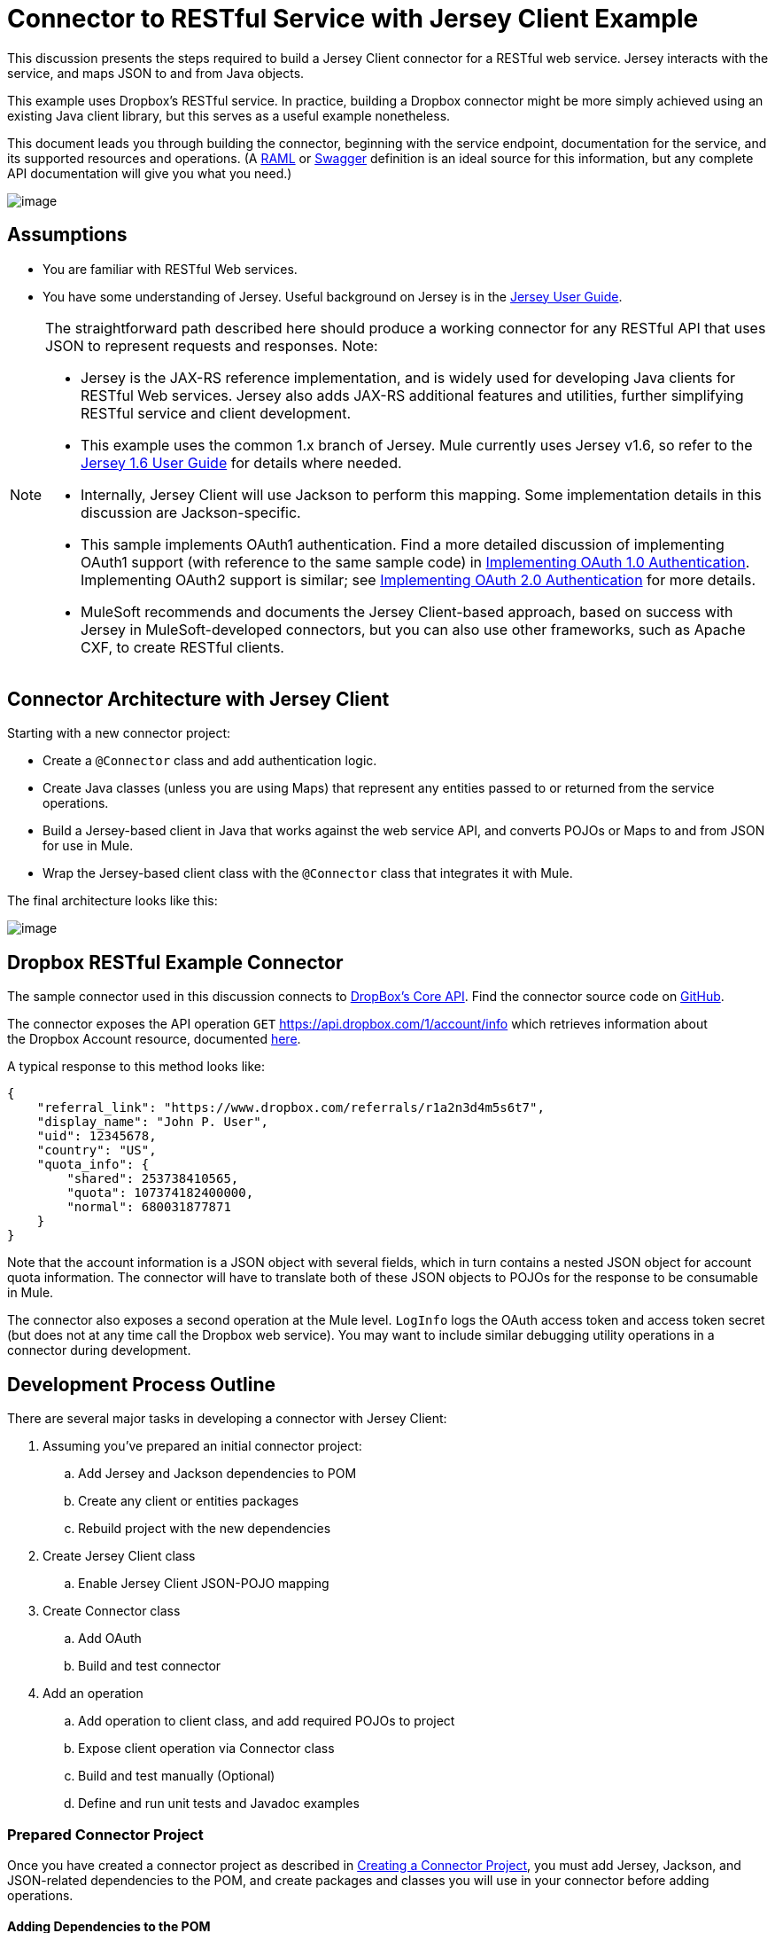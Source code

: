 = Connector to RESTful Service with Jersey Client Example

This discussion presents the steps required to build a Jersey Client connector for a RESTful web service. Jersey interacts with the service, and maps JSON to and from Java objects.

This example uses Dropbox's RESTful service. In practice, building a Dropbox connector might be more simply achieved using an existing Java client library, but this serves as a useful example nonetheless.

This document leads you through building the connector, beginning with the service endpoint, documentation for the service, and its supported resources and operations. (A http://www.raml.org/[RAML] or https://developers.helloreverb.com/swagger/[Swagger] definition is an ideal source for this information, but any complete API documentation will give you what you need.)

image:/docs/plugins/servlet/confluence/placeholder/unknown-attachment?locale=en_GB&version=2[image,title="6-package.png"]

== Assumptions

* You are familiar with RESTful Web services. 
* You have some understanding of Jersey. Useful background on Jersey is in the https://jersey.java.net/documentation/1.6/user-guide.html[Jersey User Guide].  

[NOTE]
====
The straightforward path described here should produce a working connector for any RESTful API that uses JSON to represent requests and responses. Note:

* Jersey is the JAX-RS reference implementation, and is widely used for developing Java clients for RESTful Web services. Jersey also adds JAX-RS additional features and utilities, further simplifying RESTful service and client development.
* This example uses the common 1.x branch of Jersey. Mule currently uses Jersey v1.6, so refer to the https://jersey.java.net/documentation/1.6/user-guide.html[Jersey 1.6 User Guide] for details where needed.
* Internally, Jersey Client will use Jackson to perform this mapping. Some implementation details in this discussion are Jackson-specific.
* This sample implements OAuth1 authentication. Find a more detailed discussion of implementing OAuth1 support (with reference to the same sample code) in link:/docs/display/34X/Implementing+OAuth+1.0+Authentication[Implementing OAuth 1.0 Authentication]. Implementing OAuth2 support is similar; see link:/docs/display/34X/Implementing+OAuth+2.0+Authentication[Implementing OAuth 2.0 Authentication] for more details.
* MuleSoft recommends and documents the Jersey Client-based approach, based on success with Jersey in MuleSoft-developed connectors, but you can also use other frameworks, such as Apache CXF, to create RESTful clients.
====

== Connector Architecture with Jersey Client

Starting with a new connector project:

* Create a `@Connector` class and add authentication logic.
* Create Java classes (unless you are using Maps) that represent any entities passed to or returned from the service operations.
* Build a Jersey-based client in Java that works against the web service API, and converts POJOs or Maps to and from JSON for use in Mule.
* Wrap the Jersey-based client class with the `@Connector` class that integrates it with Mule.

The final architecture looks like this:

image:/docs/plugins/servlet/confluence/placeholder/unknown-attachment?locale=en_GB&version=2[image,title="image2013-9-26 15:19:11.png"]

== Dropbox RESTful Example Connector

The sample connector used in this discussion connects to https://www.dropbox.com/developers/core/docs[DropBox's Core API]. Find the connector source code on https://github.com/mulesoft/devkit-documentation-rest-jersey[GitHub].

The connector exposes the API operation `GET` https://api.dropbox.com/1/account/info which retrieves information about the Dropbox Account resource, documented https://www.dropbox.com/developers/core/docs#account-info[here]. 

A typical response to this method looks like:

[source]
----
{
    "referral_link": "https://www.dropbox.com/referrals/r1a2n3d4m5s6t7",
    "display_name": "John P. User",
    "uid": 12345678,
    "country": "US",
    "quota_info": {
        "shared": 253738410565,
        "quota": 107374182400000,
        "normal": 680031877871
    }
}
----

Note that the account information is a JSON object with several fields, which in turn contains a nested JSON object for account quota information. The connector will have to translate both of these JSON objects to POJOs for the response to be consumable in Mule.

The connector also exposes a second operation at the Mule level. `LogInfo` logs the OAuth access token and access token secret (but does not at any time call the Dropbox web service). You may want to include similar debugging utility operations in a connector during development.

== Development Process Outline

There are several major tasks in developing a connector with Jersey Client:

. Assuming you've prepared an initial connector project:  +
.. Add Jersey and Jackson dependencies to POM
.. Create any client or entities packages
.. Rebuild project with the new dependencies
. Create Jersey Client class  +
.. Enable Jersey Client JSON-POJO mapping
. Create Connector class +
.. Add OAuth 
.. Build and test connector
. Add an operation +
.. Add operation to client class, and add required POJOs to project
.. Expose client operation via Connector class
.. Build and test manually (Optional)
.. Define and run unit tests and Javadoc examples

=== Prepared Connector Project

Once you have created a connector project as described in link:/docs/display/34X/Creating+a+Connector+Project[Creating a Connector Project], you must add Jersey, Jackson, and JSON-related dependencies to the POM, and create packages and classes you will use in your connector before adding operations.

==== Adding Dependencies to the POM

The following `<dependency>` elements add Jersey, Jackson, and Mule JSON support to your project:

*POM Dependencies for Jersey, Jackson and JSON*

[source]
----
<!-- Add this to use Jersey Client -->
    <dependency>
            <groupId>com.sun.jersey</groupId>
            <artifactId>jersey-client</artifactId>
            <version>${jersey.client.version}</version>
        </dependency>
          
    <!-- Add this to use Mule support for JSON based on Jackson -->
          
        <dependency>
            <groupId>org.mule.modules</groupId>
            <artifactId>mule-module-json</artifactId>
            <version>${mule.version}</version>
            <scope>provided</scope>
        </dependency>
----

Add these to the `<dependencies>` element in your POM, along with any other dependencies required by your project. For example, the Dropbox sample connector adds the following additional dependency for OAuth support:

[source]
----
<!-- Add this to use OAuth support in DevKit-->  
        <dependency>
            <groupId>oauth.signpost</groupId>
            <artifactId>signpost-core</artifactId>
            <version>1.2.1.2</version>
        </dependency>
----

The complete POM for the Dropbox sample connector project as generated from the Devkit 3.5 connector Maven archetype is below.

*Dropbox RESTful Connector pom.xml*

[source]
----
<project xmlns="http://maven.apache.org/POM/4.0.0" xmlns:xsi="http://www.w3.org/2001/XMLSchema-instance"
         xsi:schemaLocation="http://maven.apache.org/POM/4.0.0 http://maven.apache.org/xsd/maven-4.0.0.xsd">
    <modelVersion>4.0.0</modelVersion>
    <groupId>org.mule.samples.devkit</groupId>
    <artifactId>dropboxrest</artifactId>
    <version>1.0-SNAPSHOT</version>
    <packaging>mule-module</packaging>
    <name>Mule ${serviceName} Cloud Connector</name>
    <parent>
        <groupId>org.mule.tools.devkit</groupId>
        <artifactId>mule-devkit-parent</artifactId>
        <version>3.5.0-andes</version>
    </parent>
    <properties>
        <junit.version>4.9</junit.version>
        <mockito.version>1.8.2</mockito.version>
        <jdk.version>1.6</jdk.version>
        <category>Cloud Connectors</category>
        <licensePath>LICENSE.md</licensePath>
        <devkit.studio.package.skip>false</devkit.studio.package.skip>
        <serviceName>DropBox REST Sample</serviceName>
         
        <!-- required for Jersey Client -->
        <jersey.client.version>1.6</jersey.client.version>
        <jersey.multipart.version>1.3</jersey.multipart.version>
    </properties>
 
 <dependencies>
        <!-- Add this to use OAuth support in DevKit-->  
        <dependency>
            <groupId>oauth.signpost</groupId>
            <artifactId>signpost-core</artifactId>
            <version>1.2.1.2</version>
        </dependency>
         
        <!-- Add this to use Jersey Client -->
        <dependency>
            <groupId>com.sun.jersey</groupId>
            <artifactId>jersey-client</artifactId>
            <version>${jersey.client.version}</version>
        </dependency>
          
        <!-- Add this to use Mule support for JSON -->
          
        <dependency>
            <groupId>org.mule.modules</groupId>
            <artifactId>mule-module-json</artifactId>
            <version>${mule.version}</version>
            <scope>provided</scope>
        </dependency>
         
 </dependencies>
</project>
----

==== Creating Packages for Supporting Classes

For example. the Dropbox REST Connector uses the following organization to support the different classes used in its connector:

* Package `org.mule.examples.restjerseyconnector.client` contains the Jersey Client code class `DropboxClient.java`
* Package `org.mule.examples.restjerseyconnector.exception` defines exceptions that can be thrown by the connector:  +
** `DropboxRestConnectorTokenExpiredException:` a security/authentication exception
** `DropboxRestConnectorException:` a catchall exception
* Package `org.mule.examples.restjerseyconnector.entities` contains two POJOs: AccountInfo and QuotaInfo. These represent the results from the Dropbox API.

The entity classes will typically wind up as incoming or outgoing payloads for operations on your connector. One way to know whether your connector will need entity classes is to look at any documentation or metadata you have about requests and responses. Wherever you see any JSON Arrays or complex Objects, you will need corresponding entity classes.

For now, create the package but don't populate it with classes.

If your connector will be presenting only Maps to Mule, then you probably won't need to create this package. Only use Maps if your connector is presenting a dynamic data model. 

==== Rebuilding the Project with New Dependencies

Now that your POM file includes these additions, perform a clean build and install of your project. Doing so now is a convenient way to spot any errors in your POM before you start doing any real coding. 

Run the following Maven command on the command line from the directory where the project exists:

[source]
----
mvn clean install
----

This command invokes Maven with two goals:

. 'Clean' tells Maven to wipe out all previous build contents.
. 'Install' tells Maven to:
.. Compile all the code for the project
.. Run any defined tests
.. Package the compiled code as an Eclipse update site.
.. Install it in the local Maven repository.

Any failure during this process, such as a failed build or test, will stop Maven from attempting subsequent goals.  See http://maven.apache.org/guides/introduction/introduction-to-the-lifecycle.html[Introduction to the Build Lifecycle] at the Apache Maven project web site for more details on Maven builds.

Your preferred IDE should have support for this process as well. For example, in Eclipse if you have m2eclipse installed, you can select the project and invoke **Run as > Maven Build.**

=== *Create Client Class and `@Connector` Class*

The client class does the real work of preparing and making calls to the remote web service. It serializes and deserializes the request and response entities as JSON. The `@Connector` class creates an instance of the client class when needed, and calls methods to perform operations on resources. The two related tasks here are to create the client class, and update the `@Connector` class to instantiate and reference it.

The client class builds on functionality provided by the Jersey Client. See the https://jersey.java.net/documentation/1.6/user-guide.html#client-api[Jersey 1.6 User Guide] for more information. 

==== Required Imports for the Client Class

The client class will require at least the following imports to pick up Jackson and Jersey Client and supporting functionality. 

[source]
----
import javax.ws.rs.core.MediaType;
import com.sun.jersey.api.client.*;
import com.sun.jersey.api.client.config.ClientConfig;
import com.sun.jersey.api.client.config.DefaultClientConfig;
import com.sun.jersey.api.json.JSONConfiguration;
----

Additional imports may be needed for Jersey and Jackson, depending on their use in your particular client. For example, the sample client uses the following imports for OAuth functionality in Jersey:

[source]
----
import com.sun.jersey.oauth.client.OAuthClientFilter;
import com.sun.jersey.oauth.signature.OAuthParameters;
import com.sun.jersey.oauth.signature.OAuthSecrets;
----

The client class in the sample client does not make direct calls to Jackson, so no imports are required.

Expect to add more imports as you add operations. For example, in case you need to pick up any entity classes and exceptions.

==== Client Class Properties and Constructor

The easiest way to understand how to build your client class constructor is to look at the constructor for the sample connector's client class.

[source]
----
public class DropboxClient {
    private Client client;
  
/** 
* a Jersey client instance 
*/
  
    private WebResource apiResource;
    private RestJerseyConnector connector;
     
    public DropboxClient(RestJerseyConnector connector) {
        setConnector(connector);
        ClientConfig clientConfig = new DefaultClientConfig();
  
/** 
*enable support for JSON to POJO entity mapping in Jersey 
*/
  
        clientConfig.getFeatures().put(JSONConfiguration.FEATURE_POJO_MAPPING, Boolean.TRUE);
        this.client = Client.create(clientConfig);
        this.apiResource = this.client.resource(getConnector().getApiUrl() + "/" + getConnector().getApiVersion());
    }
  
...
  
/** 
* getters, setters and other methods omitted
*/
  
}
----

Note:

* Certain `@Connector` class values are used frequently in the client class code: +
* API URL and version
* Operations for OAuth +
** Consumer key
** Access token
** Consumer secret
** Access token secret
* Without passing `@Connector` class values to every operation or defining them in two places:  +
** Such values are defined as properties on the `@Connector` class
** An instance of the `@Connector` class is passed into the client class constructor and stored as a property on the client class
* Every client operation will use instances of `com.sun.jersey.api.Client` (the actual Jersey client instance) and `com.sun.jersey.api.client.WebResource` (which represents the top level resource on the service), so these are created in the constructor and stored on the client class's `client.` and `apiResource` properties. (Getters and setters for these instances are defined, but that code is omitted here.)

==== Enabling Jersey Client JSON-to-POJO Mapping

To configure a Jersey client instance to enable optional functionality, such as support to map JSON content to POJOs:

. Create an instance of `ClientConfig`
. Set the desired options
. Pass the `ClientConfig` to the `Client.create()` method.  

In this case, adding the feature `JSONConfiguration.FEATURE_POJO_MAPPING`  enables the mapping of JSON responses to Java objects.

You will need this functionality regardless of whether you are using a static data model with POJOs for your entities, or a dynamic data model with Maps for your entities.

Later, define the entities passed to and from the class with annotations on the entity classes to control how JSON documents are mapped to object instances.

Note that while Jackson is the default provider of serialization/deserialization for Jersey, you can substitute other providers, such as GSON. Also,** **note that using a different provider will change how you map the service's JSON documents to your connector's entity classes; the documentation for your serialization provider will offer more information.

=== Client Class Code, Before Adding Operations and Authentication

The complete code for our sample connector, before adding operations and references to entities used:

*DropboxRESTClient.java Before Adding Operations*

[source]
----
package org.mule.examples.restjerseyconnector.client;
 
import javax.ws.rs.core.MediaType;
 
import com.sun.jersey.api.client.*;
import com.sun.jersey.api.client.config.ClientConfig;
import com.sun.jersey.api.client.config.DefaultClientConfig;
import com.sun.jersey.api.json.JSONConfiguration;
import com.sun.jersey.oauth.client.OAuthClientFilter;
import com.sun.jersey.oauth.signature.OAuthParameters;
import com.sun.jersey.oauth.signature.OAuthSecrets;
import org.mule.examples.restjerseyconnector.RestJerseyConnector;
import org.mule.examples.restjerseyconnector.entities.AccountInfo;
import org.mule.examples.restjerseyconnector.exception.RestJerseyConnectorException;
import org.mule.examples.restjerseyconnector.exception.RestJerseyConnectorTokenExpiredException;
 
 
public class DropboxClient {
 
 
    private Client client;
    private WebResource apiResource;
    private RestJerseyConnector connector;
 
 
    public DropboxClient(RestJerseyConnector connector) {
        setConnector(connector);
 
 
        ClientConfig clientConfig = new DefaultClientConfig();
        clientConfig.getFeatures().put(JSONConfiguration.FEATURE_POJO_MAPPING, Boolean.TRUE);
        this.client = Client.create(clientConfig);
        this.apiResource = this.client.resource(getConnector().getApiUrl() + "/" + getConnector().getApiVersion());
    }
 
 
 
 
    public Client getClient() {
        return client;
    }
 
    public void setClient(Client client) {
        this.client = client;
    }
 
    public WebResource getApiResource() {
        return addSignHeader(apiResource);
    }
 
    public void setApiResource(WebResource apiResource) {
        this.apiResource = apiResource;
    }
 
    public RestJerseyConnector getConnector() {
        return connector;
    }
 
    public void setConnector(RestJerseyConnector connector) {
        this.connector = connector;
    }
}
----

=== Completing the `@Connector` Class

Maven generated a skeleton `@Connector` class for you when you created your connector project. Now you will enhance it to add needed properties (some of them `@Configurable`), initialize the client class when the `@Connector` is initialized, and add authentication functionality. 

Your connector will use `@Configurable` properties for a few purposes such as:

* Changing the API root resource URL and version for the service to target a specific sandbox or test system instead of a production environment
* Storing authentication-related values the user must configure. +
** For OAuth:the API key and API secret
** Basic authentication: a username and password.

There may also be properties that are not `@Configurable` but that are used internally. For the example, OAuth1 support needs certain properties for the access token and access token secret.

Create properties as needed for all of these:

[source]
----
/**
     * Dropbox API Url
     */
    @Configurable @Optional @Default("https://api.dropbox.com")
    private String apiUrl;
 
    /**
     * Dropbox API version
     */
    @Configurable @Optional @Default("1")
    private String apiVersion;
 
    /**
     * The ApiKey
     */
    @Configurable @OAuthConsumerKey
    private String consumerKey;
    /**
     * The consumerSecret
     */
    @Configurable @OAuthConsumerSecret
    private String consumerSecret;
 
 
    @OAuthAccessToken
    private String accessToken;
     
    @OAuthAccessTokenSecret
    private String accessTokenSecret;
----

Note:

* The use of `@Optional` and `@Default` with `@Configurable`. 
** For more on these annotations, see link:/docs/display/34X/Defining+Configurable+Connector+Attributes[Defining Configurable Connector Attributes]. 
* The use of the OAuth annotations.  

=== The `@Connector Class @Start Method` and the Client Class

The `@Connector` class in this instance does NOT have a constructor. Most of its instance properties are configuration properties. Instead, a `@Start` method leverages the Mule life cycle to create an instance of the client class when first needed. It's then saved in an instance variable on the `@Connector` class:

[source]
----
private DropboxClient client;
 
@Start
    public void init() {
        setClient(new DropboxClient(this));
    }
----

See link:/docs/display/34X/Integrating+Connectors+with+the+Mule+Lifecycle[Integrating Connectors with the Mule Life Cycle] for details on the use of the `@Start` annotation.

[NOTE]
====
This example illustrates a useful pattern you can follow in your own connectors.

* The client class constructor takes a reference to the `@Connector` class instance. The properties of the `@Connector` class (including configurable properties) are readily available in the client by calling the getters and setters. This is far easier than passing `@Connector` properties to individual operations as single arguments.  
* The `@Connector` class instance saves a reference to the client class instance, which can be used to call methods on the client class. This instance can also be used in a `@Stop` method, thus tying the lifecycle of the client class instance to the `@Connector` class instance.
====

=== Adding OAuth Authentication

Supporting OAuth 1.0a authentication requires changes in both the `@Connector` class and the client class:

* Import OAuth packages
* Add OAuth annotations to the `@Connector` class as required for authentication
* Adding OAuth-related `@Configurable` properties +
** API key
** API secret
** Access token
** Access token secret (including setters and getters)
* Include the client class code to pass OAuth 1.0a request headers with each request

link:/docs/display/34X/Implementing+OAuth+1.0+Authentication[Implementing OAuth 1.0 Authentication] discusses the code changes for OAuth support in detail, with reference to the same code sample used in this discussion.

=== Building and Testing your Connector

At this point, your connector project has all the necessary elements to build and install in Studio. It's a handy sanity check to before you start adding operations. 

The process is described in link:/docs/display/34X/Installing+and+Testing+Your+Connector[Installing and Testing Your Connector]. 

Building the bare-bones version of the Jersey client connector and installing it in Studio gives you a component in the palette to drag and drop into a canvas. 

== Adding an Operation to the Connector

To add an operation to a connector, you must:

* Define any entity classes used with the operation, and any new exceptions to be raised
* In the client class, add Jersey code to call to the operation, and to serialize and deserialize results
* Add a `@Processor` method to the `@Connector` class to expose the operation to Mule

[WARNING]
====
*Apply a Test-Driven Approach* +

When it comes to adding operations to your connector, many successful projects follow a cycle similar to test-driven development.

First, identify detailed requirements for the operation:

* Entities (POJOs or Maps with specific content) it can accept as inputs or return as responses.
* Responses expected for a range of valid and invalid inputs.
* Any exceptions the operation may raise, in the event of service unavailability, authentication failure, invalid inputs, and so on.

Then, iterate through the following cycle until you have completed all your planned functionality:

. Create JUnit tests that cover the expected behaviors.
. Implement functionality to satisfy those requirements:
.. Define entities (and annotate them as needed for mapping to/from JSON).
.. Create or enhance a method in the client class and a `@Processor` methods in the `@Connector` class.
.. Update your `@Connector` class with required code snippet comments.
.. Run a Maven build to run the JUnit tests and fix any errors until all tests pass.

Continue until you cover all the functionality for each operation. When complete, you have a complete validation suite for your connector to catch any regressions in the event of changes in the target service, the connector itself, Mule ESB, or DevKit.

You may ask, "When do I try my connector in Studio? Why can't I just test manually?" It is useful (and gratifying) to manually test each operation as you go, in addition to the automated JUnit tests:

* You get to see basic operation functionality in action as you work on it
* You get to see how the connector appears in the Studio UI, something the automated unit tests cannot show you

Testing in Studio will provide the opportunity to polish the usability of the connector, improve the experience with sensible defaults and better Javadoc comments to populate tooltips, and so on. 

However, this does not diminish the value of the test-driven approach. Many connector development projects bog down or produce hard-to-use or unreliable connectors because of a failure to provide a well-planned test suite. It seems like (and is) more work up front, but it does pay off with a better result, faster.
====

=== Defining and Annotating Entity Classes

Defining entity classes (POJOs or Maps) used with your connector operations is up to you – you decide the object model your connector operations presents to the rest of Mule. Once you define these classes, you also have to define how to map between the JSON structure and your POJOs. You should add these incrementally, as they are needed by the operations you build.

Internally, Jersey relies on a Jackson-based serialization provider to marshal and un-marshal JSON documents to the object classes passed to and from your connector. This process relies upon Jackson annotations that describe how to map the fields of your entity POJOs to the structure of the JSON content being returned by the Web service. 

The details on the Jackson annotations used for this purpose are in the https://github.com/FasterXML/jackson-databind[Jackson Databind annotations documentation] and the https://github.com/FasterXML/jackson-annotations[full Jackson annotations documentation].  

[NOTE]
====
Note that the `@Generated` annotation on class AccountInfo indicates that this class definition was produced using the  `jsonschema2pojo` utility. If you don't want to come up with your own data model, you can also make use of `jsonschema2pojo` to generate class definitions from sample JSON documents.
====

[TIP]
====
*Online Tool*

Covering all possible permutations of mapping a JSON schema or document to a POJO using Jackson is beyond the scope of this document. One way to quickly produce an object model from JSON documents returned by a Web service is to use the https://github.com/joelittlejohn/jsonschema2pojo[jsonschema2pojo project] and http://www.jsonschema2pojo.org/[online utility] . This utility was used to produce the entity classes in this example. You can see the final results in the https://github.com/mulesoft/devkit-documentation-rest-jersey/tree/master/src/main/java/org/mule/examples/restjerseyconnector/entities[project entity class code in GitHub] and particularly for the above code snippet, the https://github.com/mulesoft/devkit-documentation-rest-jersey/tree/master/src/main/java/org/mule/examples/restjerseyconnector/entities[AccountInfo class]. 
====

Mapping the class and its members to a JSON document requires a few changes:

* Annotate the entity class to configure JSON serialization:
+

[source]
----
@JsonSerialize(include = JsonSerialize.Inclusion.NON_NULL)
@Generated("com.googlecode.jsonschema2pojo")
@JsonPropertyOrder({ "referral_link", "display_name", "uid", "country", "quota_info" })
public class AccountInfo {
 
...
 
----

* Add the `@JsonProperty` annotation to the entity class instance properties (and their getters and setters):
+

[source]
----
@JsonProperty("referral_link")
    private String referralLink;
     
...
 
    @JsonProperty("referral_link")
    public String getReferralLink() {
        return referralLink;
    }
 
 
    @JsonProperty("referral_link")
    public void setReferralLink(String referralLink) {
        this.referralLink = referralLink;
    }
----

=== Implement the Operation in the Client Class 

Next you will add code to the client class to make the Web Service request via Jersey Client.

==== Helper: Adding Authentication to Jersey Client Requests

Depending on what method of authentication you are using, you will probably have to make code changes in both the `@Connector` and client classes to implement each operation called on the target service. 

In the sample connector, the DropBox API uses OAuth 1.0 to access protected resources. Authentication requires including an authorization header when sending each request. 

Jersey provides a filter chaining mechanism for modifying requests, which can be used to add the header. Because this step is needed for any operation protected by OAuth, the sample uses a convenience method `addSignHeader`:

[source]
----
/**
     * Adds the required OAuthClientFilter to insert the required header when the WebResource is used
     * to access the protected resources of the DropBox API
     *
     * @param webResource The WebResource in which the header will be added
     */
    private WebResource addSignHeader(WebResource webResource) {
        OAuthParameters params = new OAuthParameters();
        params.signatureMethod("PLAINTEXT");
        params.consumerKey(getConnector().getConsumerKey());
        params.setToken(getConnector().getAccessToken());
        OAuthSecrets secrets = new OAuthSecrets();
        secrets.consumerSecret(getConnector().getConsumerSecret());
        secrets.setTokenSecret(getConnector().getAccessTokenSecret());
        OAuthClientFilter filter = new OAuthClientFilter(client.getProviders(), params, secrets);
        webResource.addFilter(filter);
        return webResource;
    }
 
----

For more information, see the https://jersey.java.net/nonav/apidocs/1.12/jersey/contribs/jersey-oauth/oauth-client/com/sun/jersey/oauth/client/OAuthClientFilter.html[OAuthClientFilter documentation].

==== Helper: Executing a Request via Jersey

Making any request requires:

. Marshaling inbound objects to JSON
. Calling the Web service,
. Unmarshaling the response,
. Handling response status codes and exceptions. 

As with authentication, use a helper method to encapsulate all these repeated steps. In the sample client class, method `execute()` implements all this logic:

[source]
----
/**
     * Executes the Dropbox request
     *
     */
    private <T> T execute(WebResource webResource, String method, Class<T> returnClass) throws RestJerseyConnectorTokenExpiredException,
            RestJerseyConnectorException {
        ClientResponse clientResponse = webResource.accept(MediaType.APPLICATION_JSON).method(method, ClientResponse.class);
        if(clientResponse.getStatus() == 200) {
            return clientResponse.getEntity(returnClass);
        } else if (clientResponse.getStatus() == 401) {
            throw new RestJerseyConnectorTokenExpiredException("The access token has expired; " +
                    clientResponse.getEntity(String.class));
        } else {
            throw new RestJerseyConnectorException(
                    String.format("ERROR - statusCode: %d - message: %s",
                            clientResponse.getStatus(), clientResponse.getEntity(String.class)));
        }
    }
----

==== Handling Exceptions

As already noted, define any exceptions that may arise in your connector in a separate exceptions package. At a minimum, you need a general catch-all exception. Specific exceptions may also be useful to diagnose failures more easily, such as authentication-related failures, application-level errors, and so on.  The `execute()` method above is a good place to centralize your exception-handling code, since it passes all requests for all operations.

For our sample connector, package `org.mule.examples.restjerseyconnector.exception` contains two exceptions: a catchall `RestJerseyConnectorException` and the OAuth-related `RestJerseyConnectorTokenExpiredException`. 

[TIP]
====
Note also that the `execute()` method provides a well-formatted error message. This step improves your ability to diagnose the issue if your connector encounters an error. You may want to put more verbose information here, such as the message sent, the HTTP request method, and so on.

As you develop your test cases, your tests of invalid or failed requests can check for messages associated with the correct exception. 
====

Use the link:#[@InvalidateConnectionOn] annotation to handle the reconnection. If the connector uses @OAuth as the authentication method, use @OAuthInvalidateAccessTokenOn(exception = MyAccessTokenExpiredException.class).

==== Creating the Operation Client Method

With those helper classes in place, the actual client method to make a request of a resource is quite short. For the example, the `getAccountInfo()` method makes a GET request of the `/account/info` resource: 

[source]
----
/**
     * Returns the Account Information of the user
     *
     * @return The AccountInfo
     * @throws org.mule.examples.restjerseyconnector.exceptions.RestJerseyConnectorException If the response is an error or the response cannot be parsed as an AccountInfo
     * @throws org.mule.examples.restjerseyconnector.exceptions.RestJerseyConnectorTokenExpiredException If the current token used for the call to the service is no longer valid
     */
    public AccountInfo getAccountInfo()
            throws RestJerseyConnectorException, RestJerseyConnectorTokenExpiredException {
        WebResource webResource = getApiResource().path("account").path("info");
        return execute(webResource, "GET", AccountInfo.class);
}
----

=== Exposing the Operation in the `@Connector` Class

To expose an operation from the client class on the `@Connector` class, you will need to add a `@Processor` method that calls the corresponding method on the Jersey client.

. Update the `@Connector` class to import any entity and exception classes needed to call the client class operation. 
. Define a `@Processor` method on the `@Connector` class, named for the operation.  +
.. Annotate the method as needed for authentication.
. The parameters to this method must match the parameters to expose at the Mule ESB level (in the XML configuration or in the property dialog).  +
.. Annotate the parameters to control default and optional values, their desired positions in Studio property dialogs, and so on. 
. The method body should call the operation method on the client class, pass the appropriate object, and return the value to be set to the payload. 

For our `getAccountInfo` operation, we add the following imports in the `@Connector` class:

[source]
----
import org.mule.examples.restjerseyconnector.entities.AccountInfo;
import org.mule.examples.restjerseyconnector.exceptions.RestJerseyConnectorException;
import org.mule.examples.restjerseyconnector.exceptions.RestJerseyConnectorTokenExpiredException;
----

The `@Processor` method that exposes the `getAccountInfo` operation is as follows:

[source]
----
/**
     * Returns the Account Information of the user
     *
     * {@sample.xml ../../../doc/rest-jersey-connector.xml.sample rest-jersey:get-account-info}
     *
     * @return The AccountInfo object
     * @throws org.mule.examples.restjerseyconnector.exceptions.RestJerseyConnectorException If the response is an error or the response cannot be parsed as an AccountInfo
     * @throws org.mule.examples.restjerseyconnector.exceptions.RestJerseyConnectorTokenExpiredException If the current token used for the call to the service is no longer valid
     */
    @OAuthProtected
    @Processor
    public AccountInfo getAccountInfo() throws RestJerseyConnectorException, RestJerseyConnectorTokenExpiredException {
        return getClient().getAccountInfo();
    }
----

=== Adding XML Configuration Examples for JavaDoc

DevKit enforces Javadoc documentation of the connector's operations, including samples of XML configuration for each supported operation. These are used in the generated JavaDoc for the connector. link:/docs/display/34X/Creating+DevKit+Connector+Documentation[Learn more] about JavaDoc annotations for DevKit.

In the `@Connector` class source code, the following comment links the method to its required XML sample:

*{@sample.xml ../../../doc/rest-jersey-connector.xml.sample rest-jersey:get-account-info}

You will see the sample code snippets file in the doc folder in the DevKit generated project. 

DevKit created this file, but we need to populate it with example Mule XML configurations for each operation. For this example, add the following to the file to document the operation:

[source]
----
<!-- BEGIN_INCLUDE(rest-jersey:get-account-info) -->
    <rest-jersey:get-account-info />
<!-- END_INCLUDE(rest-jersey:get-account-info) -->
----

When you build the JavaDoc, the sample above will be inserted into the documentation.

=== Manually Testing your Connector

You can build and test your connector manually in Studio once you have completed all the steps above. See link:/docs/display/34X/Installing+and+Testing+Your+Connector[Installing and Testing Your Connector] for the steps to follow to build your connector and import it into Studio.

DevKit does not force you to add unit tests for your connector, though as noted earlier, this is strongly recommended. If you have added unit tests that your connector does not pass, your Maven builds fail. You can temporarily bypass your unit tests by  adding the argument `-Dmaven.test.skip=true` to your Maven command. For example:

`mvn clean install -Dmaven.test.skip=true`

Once you have imported your connector into Studio, you will see it in the palette, and you can use it in flows. The Properties Editor shows your operations. 

image:/docs/plugins/servlet/confluence/placeholder/unknown-attachment?locale=en_GB&version=2[image,title="image2013-10-10 22:17:51.png"]

Note the Authorize and Unauthorize operations that are added automatically by DevKit to any OAuth connector.

== See Also

Congratulations! You have a connector that works well enough to install in Studio and to pass basic unit tests. Now,

* Continue to add operations through the iterative process described above, until you have your desired operations and test cases to validate all desired behaviors. 
* Add tests to your test suite as described in link:/docs/display/34X/Developing+DevKit+Connector+Tests[Developing DevKit Connector Tests].
* Refine the appearance of the connector dialog boxes and XML element, as described in link:/docs/display/34X/Customizing+Connector+Integration+with+ESB+and+Studio[Customizing Connector Integration with ESB and Studio].
* You can also return to the link:/docs/display/34X/DevKit+Shortcut+to+Success[DevKit Shortcut to Success].
